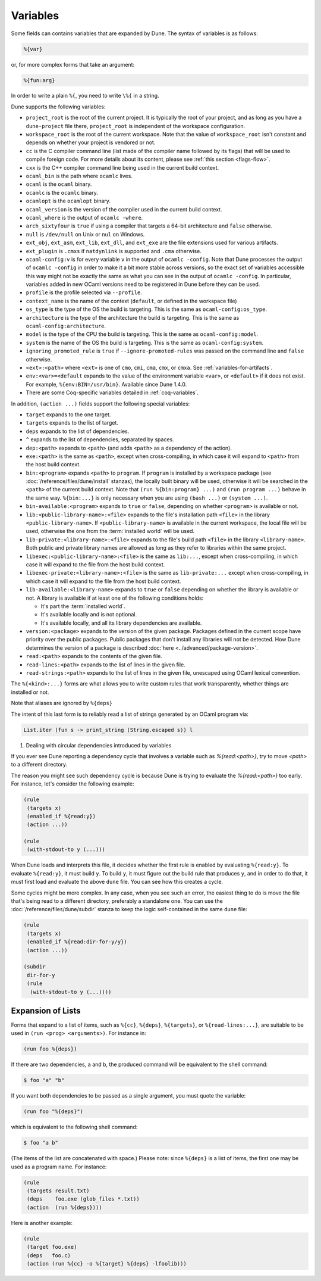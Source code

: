 ###########
 Variables
###########

..
   TODO(diataxis)
   - reference: variables
   - explanation: rule loading

Some fields can contains variables that are expanded by Dune. The syntax
of variables is as follows:

.. code::

   %{var}

or, for more complex forms that take an argument:

.. code::

   %{fun:arg}

In order to write a plain ``%{``, you need to write ``\%{`` in a string.

Dune supports the following variables:

-  ``project_root`` is the root of the current project. It is typically
   the root of your project, and as long as you have a ``dune-project``
   file there, ``project_root`` is independent of the workspace
   configuration.

-  ``workspace_root`` is the root of the current workspace. Note that
   the value of ``workspace_root`` isn't constant and depends on whether
   your project is vendored or not.

-  ``cc`` is the C compiler command line (list made of the compiler name
   followed by its flags) that will be used to compile foreign code. For
   more details about its content, please see :ref:`this section
   <flags-flow>`.

-  ``cxx`` is the C++ compiler command line being used in the current
   build context.

-  ``ocaml_bin`` is the path where ``ocamlc`` lives.

-  ``ocaml`` is the ``ocaml`` binary.

-  ``ocamlc`` is the ``ocamlc`` binary.

-  ``ocamlopt`` is the ``ocamlopt`` binary.

-  ``ocaml_version`` is the version of the compiler used in the current
   build context.

-  ``ocaml_where`` is the output of ``ocamlc -where``.

-  ``arch_sixtyfour`` is ``true`` if using a compiler that targets a
   64-bit architecture and ``false`` otherwise.

-  ``null`` is ``/dev/null`` on Unix or ``nul`` on Windows.

-  ``ext_obj``, ``ext_asm``, ``ext_lib``, ``ext_dll``, and ``ext_exe``
   are the file extensions used for various artifacts.

-  ``ext_plugin`` is ``.cmxs`` if ``natdynlink`` is supported and
   ``.cma`` otherwise.

-  ``ocaml-config:v`` is for every variable ``v`` in the output of
   ``ocamlc -config``. Note that Dune processes the output of ``ocamlc
   -config`` in order to make it a bit more stable across versions, so
   the exact set of variables accessible this way might not be exactly
   the same as what you can see in the output of ``ocamlc -config``. In
   particular, variables added in new OCaml versions need to be
   registered in Dune before they can be used.

-  ``profile`` is the profile selected via ``--profile``.

-  ``context_name`` is the name of the context (``default``, or defined
   in the workspace file)

-  ``os_type`` is the type of the OS the build is targeting. This is the
   same as ``ocaml-config:os_type``.

-  ``architecture`` is the type of the architecture the build is
   targeting. This is the same as ``ocaml-config:architecture``.

-  ``model`` is the type of the CPU the build is targeting. This is the
   same as ``ocaml-config:model``.

-  ``system`` is the name of the OS the build is targeting. This is the
   same as ``ocaml-config:system``.

-  ``ignoring_promoted_rule`` is ``true`` if ``--ignore-promoted-rules``
   was passed on the command line and ``false`` otherwise.

-  ``<ext>:<path>`` where ``<ext>`` is one of ``cmo``, ``cmi``, ``cma``,
   ``cmx``, or ``cmxa``. See :ref:`variables-for-artifacts`.

-  ``env:<var>=<default`` expands to the value of the environment
   variable ``<var>``, or ``<default>`` if it does not exist. For
   example, ``%{env:BIN=/usr/bin}``. Available since Dune 1.4.0.

-  There are some Coq-specific variables detailed in
   :ref:`coq-variables`.

In addition, ``(action ...)`` fields support the following special
variables:

-  ``target`` expands to the one target.

-  ``targets`` expands to the list of target.

-  ``deps`` expands to the list of dependencies.

-  ``^`` expands to the list of dependencies, separated by spaces.

-  ``dep:<path>`` expands to ``<path>`` (and adds ``<path>`` as a
   dependency of the action).

-  ``exe:<path>`` is the same as ``<path>``, except when
   cross-compiling, in which case it will expand to ``<path>`` from the
   host build context.

-  ``bin:<program>`` expands ``<path>`` to ``program``. If ``program``
   is installed by a workspace package (see
   :doc:`/reference/files/dune/install` stanzas), the locally built
   binary will be used, otherwise it will be searched in the ``<path>``
   of the current build context. Note that ``(run %{bin:program} ...)``
   and ``(run program ...)`` behave in the same way. ``%{bin:...}`` is
   only necessary when you are using ``(bash ...)`` or ``(system ...)``.

-  ``bin-available:<program>`` expands to ``true`` or ``false``,
   depending on whether ``<program>`` is available or not.

-  ``lib:<public-library-name>:<file>`` expands to the file's
   installation path ``<file>`` in the library
   ``<public-library-name>``. If ``<public-library-name>`` is available
   in the current workspace, the local file will be used, otherwise the
   one from the :term:`installed world` will be used.

-  ``lib-private:<library-name>:<file>`` expands to the file's build
   path ``<file>`` in the library ``<library-name>``. Both public and
   private library names are allowed as long as they refer to libraries
   within the same project.

-  ``libexec:<public-library-name>:<file>`` is the same as ``lib:...``,
   except when cross-compiling, in which case it will expand to the file
   from the host build context.

-  ``libexec-private:<library-name>:<file>`` is the same as
   ``lib-private:...`` except when cross-compiling, in which case it
   will expand to the file from the host build context.

-  ``lib-available:<library-name>`` expands to ``true`` or ``false``
   depending on whether the library is available or not. A library is
   available if at least one of the following conditions holds:

   -  It's part the :term:`installed world`.
   -  It's available locally and is not optional.
   -  It's available locally, and all its library dependencies are
      available.

-  ``version:<package>`` expands to the version of the given package.
   Packages defined in the current scope have priority over the public
   packages. Public packages that don't install any libraries will not
   be detected. How Dune determines the version of a package is
   described :doc:`here <../advanced/package-version>`.

-  ``read:<path>`` expands to the contents of the given file.

-  ``read-lines:<path>`` expands to the list of lines in the given file.

-  ``read-strings:<path>`` expands to the list of lines in the given
   file, unescaped using OCaml lexical convention.

The ``%{<kind>:...}`` forms are what allows you to write custom rules
that work transparently, whether things are installed or not.

Note that aliases are ignored by ``%{deps}``

The intent of this last form is to reliably read a list of strings
generated by an OCaml program via:

.. code:: ocaml

   List.iter (fun s -> print_string (String.escaped s)) l

#. Dealing with circular dependencies introduced by variables

If you ever see Dune reporting a dependency cycle that involves a
variable such as `%{read:<path>}`, try to move `<path>` to a different
directory.

The reason you might see such dependency cycle is because Dune is trying
to evaluate the `%{read:<path>}` too early. For instance, let's consider
the following example:

.. code:: dune

   (rule
    (targets x)
    (enabled_if %{read:y})
    (action ...))

   (rule
    (with-stdout-to y (...)))

When Dune loads and interprets this file, it decides whether the first
rule is enabled by evaluating ``%{read:y}``. To evaluate ``%{read:y}``,
it must build ``y``. To build ``y``, it must figure out the build rule
that produces ``y``, and in order to do that, it must first load and
evaluate the above ``dune`` file. You can see how this creates a cycle.

Some cycles might be more complex. In any case, when you see such an
error, the easiest thing to do is move the file that's being read to a
different directory, preferably a standalone one. You can use the
:doc:`/reference/files/dune/subdir` stanza to keep the logic
self-contained in the same ``dune`` file:

.. code:: dune

   (rule
    (targets x)
    (enabled_if %{read:dir-for-y/y})
    (action ...))

   (subdir
    dir-for-y
    (rule
     (with-stdout-to y (...))))

********************
 Expansion of Lists
********************

Forms that expand to a list of items, such as ``%{cc}``, ``%{deps}``,
``%{targets}``, or ``%{read-lines:...}``, are suitable to be used in
``(run <prog> <arguments>)``. For instance in:

.. code:: dune

   (run foo %{deps})

If there are two dependencies, ``a`` and ``b``, the produced command
will be equivalent to the shell command:

.. code:: console

   $ foo "a" "b"

If you want both dependencies to be passed as a single argument, you
must quote the variable:

.. code:: dune

   (run foo "%{deps}")

which is equivalent to the following shell command:

.. code:: console

   $ foo "a b"

(The items of the list are concatenated with space.) Please note: since
``%{deps}`` is a list of items, the first one may be used as a program
name. For instance:

.. code:: dune

   (rule
    (targets result.txt)
    (deps    foo.exe (glob_files *.txt))
    (action  (run %{deps})))

Here is another example:

.. code:: dune

   (rule
    (target foo.exe)
    (deps   foo.c)
    (action (run %{cc} -o %{target} %{deps} -lfoolib)))
